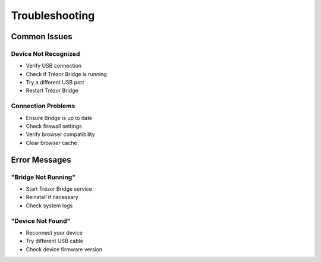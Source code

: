 Troubleshooting
==============

Common Issues
------------

Device Not Recognized
^^^^^^^^^^^^^^^^^^^^
* Verify USB connection
* Check if Trézor Bridge is running
* Try a different USB port
* Restart Trézor Bridge

Connection Problems
^^^^^^^^^^^^^^^^^
* Ensure Bridge is up to date
* Check firewall settings
* Verify browser compatibility
* Clear browser cache

Error Messages
------------

"Bridge Not Running"
^^^^^^^^^^^^^^^^^^
* Start Trézor Bridge service
* Reinstall if necessary
* Check system logs

"Device Not Found"
^^^^^^^^^^^^^^^^
* Reconnect your device
* Try different USB cable
* Check device firmware version